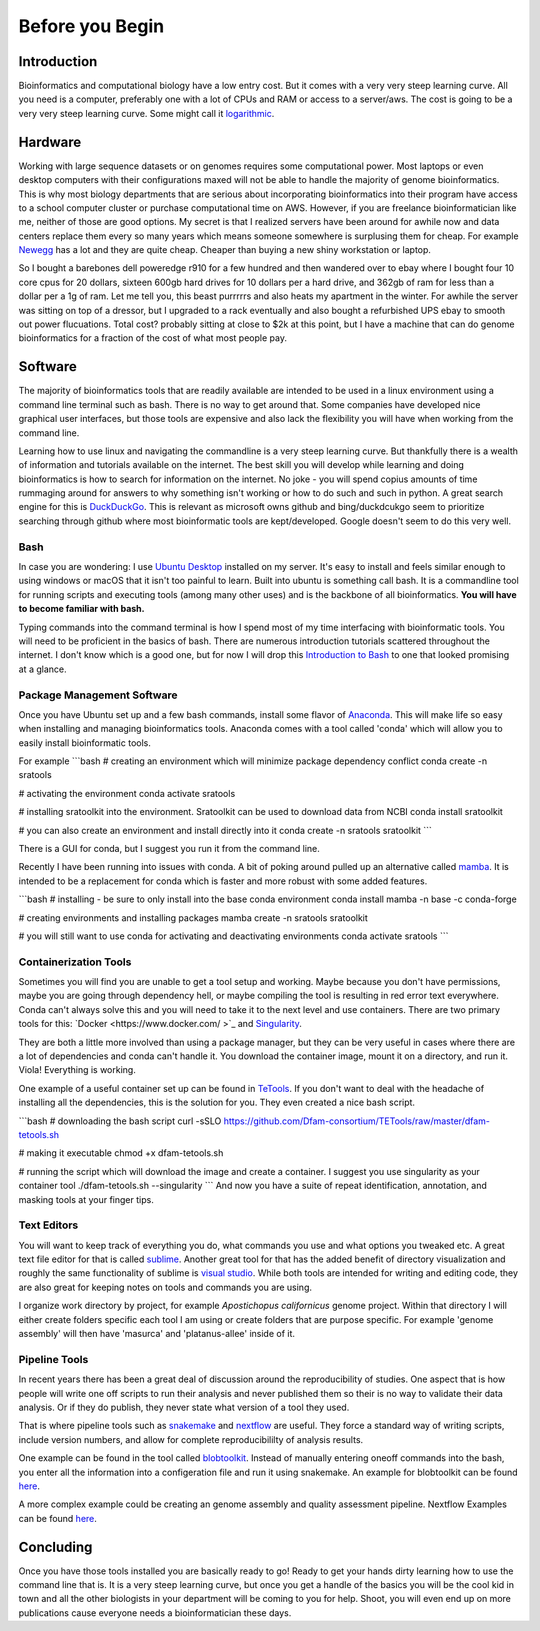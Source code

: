 
Before you Begin
================

Introduction
------------

Bioinformatics and computational biology have a low entry cost. But it comes with a very very steep learning curve. All you need is a computer, preferably one with a lot of CPUs and RAM or access to a server/aws. The cost is going to be a very very steep learning curve. Some might call it `logarithmic <https://en.wikipedia.org/wiki/Logarithm>`_.

Hardware
--------

Working with large sequence datasets or on genomes requires some computational power. Most laptops or even desktop computers with their configurations maxed will not be able to handle the majority of genome bioinformatics. This is why most biology departments that are serious about incorporating bioinformatics into their program have access to a school computer cluster or purchase computational time on AWS. However, if you are freelance bioinformatician like me, neither of those are good options. My secret is that I realized servers have been around for awhile now and data centers replace them every so many years which means someone somewhere is surplusing them for cheap. For example 
`Newegg <https://www.newegg.com/p/pl?N=100852105%204016%20600031341>`_ has a lot and they are quite cheap. Cheaper than buying a new shiny workstation or laptop.

So I bought a barebones dell poweredge r910 for a few hundred and then wandered over to ebay where I bought four 10 core cpus for 20 dollars, sixteen 600gb hard drives for 10 dollars per a hard drive, and 362gb of ram for less than a dollar per a 1g of ram. Let me tell you, this beast purrrrrs and also heats my apartment in the winter. For awhile the server was sitting on top of a dressor, but I upgraded to a rack eventually and also bought a refurbished UPS ebay to smooth out power flucuations. Total cost? probably sitting at close to $2k at this point, but I have a machine that can do genome bioinformatics for a fraction of the cost of what most people pay. 

Software
--------

The majority of bioinformatics tools that are readily available are intended to be used in a linux environment using a command line terminal such as bash. There is no way to get around that. Some companies have developed nice graphical user interfaces, but those tools are expensive and also lack the flexibility you will have when working from the command line.

Learning how to use linux and navigating the commandline is a very steep learning curve. But thankfully there is a wealth of information and tutorials available on the internet. The best skill you will develop while learning and doing bioinformatics is how to search for information on the internet. No joke - you will spend copius amounts of time rummaging around for answers to why something isn't working or how to do such and such in python. A great search engine for this is `DuckDuckGo <https://duckduckgo.com/>`_. This is relevant as microsoft owns github and bing/duckdcukgo seem to prioritize searching through github where most bioinformatic tools are kept/developed. Google doesn't seem to do this very well. 

Bash
~~~~

In case you are wondering: I use `Ubuntu Desktop <https://ubuntu.com/download/desktop>`_ installed on my server.  It's easy to install and feels similar enough to using windows or macOS that it isn't too painful to learn. Built into ubuntu is something call bash. It is a commandline tool for running scripts and executing tools (among many other uses) and is the backbone of all bioinformatics. **You will have to become familiar with bash.**  

Typing commands into the command terminal is how I spend most of my time interfacing with bioinformatic tools. You will need to be proficient in the basics of bash. There are numerous introduction tutorials scattered throughout the internet. I don't know which is a good one, but for now I will drop this `Introduction to Bash <https://www.javatpoint.com/bash-introduction>`_ to one that looked promising at a glance. 

Package Management Software
~~~~~~~~~~~~~~~~~~~~~~~~~~~

Once you have Ubuntu set up and a few bash commands, install some flavor of `Anaconda <https://www.anaconda.com/>`_. This will make life so easy when installing and managing bioinformatics tools. Anaconda comes with a tool called 'conda' which will allow you to easily install bioinformatic tools. 

For example
```bash
# creating an environment which will minimize package dependency conflict
conda create -n sratools

# activating the environment
conda activate sratools

# installing sratoolkit into the environment. Sratoolkit can be used to download data from NCBI
conda install sratoolkit

# you can also create an environment and install directly into it
conda create -n sratools sratoolkit
``` 

There is a GUI for conda, but I suggest you run it from the command line. 

Recently I have been running into issues with conda. A bit of poking around pulled up an alternative called `mamba <https://mamba.readthedocs.io/en/latest/index.html>`_. It is intended to be a replacement for conda which is faster and more robust with some added features. 

```bash
# installing - be sure to only install into the base conda environment
conda install mamba -n base -c conda-forge

# creating environments and installing packages
mamba create -n sratools sratoolkit 

# you will still want to use conda for activating and deactivating environments
conda activate sratools
```


Containerization Tools
~~~~~~~~~~~~~~~~~~~~~~

Sometimes you will find you are unable to get a tool setup and working. Maybe because you don't have permissions, maybe you are going through dependency hell, or maybe compiling the tool is resulting in red error text everywhere. Conda can't always solve this and you will need to take it to the next level and use containers. There are two primary tools for this: `Docker <https://www.docker.com/ >`_ and `Singularity <https://sylabs.io/guides/3.5/user-guide/introduction.html>`_. 

They are both a little more involved than using a package manager, but they can be very useful in cases where there are a lot of dependencies and conda can't handle it. You download the container image, mount it on a directory, and run it. Viola! Everything is working. 

One example of a useful container set up can be found in `TeTools <https://github.com/Dfam-consortium/TETools>`_. If you don't want to deal with the headache of installing all the dependencies, this is the solution for you. They even created a nice bash script. 

```bash
# downloading the bash script
curl -sSLO https://github.com/Dfam-consortium/TETools/raw/master/dfam-tetools.sh

# making it executable
chmod +x dfam-tetools.sh

# running the script which will download the image and create a container. I suggest you use singularity as your container tool
./dfam-tetools.sh --singularity
```
And now you have a suite  of repeat identification, annotation, and masking tools at your finger tips. 

Text Editors
~~~~~~~~~~~~

You will want to keep track of everything you do, what commands you use and what options you tweaked etc. A great text file editor for that is called `sublime <https://www.sublimetext.com/>`_. Another great tool for that has the added benefit of directory visualization and roughly the same functionality of sublime is `visual studio <https://code.visualstudio.com/>`_. While both tools are intended for writing and editing code, they are also great for keeping notes on tools and commands you are using.

I organize work directory by project, for example *Apostichopus californicus* genome project. Within that directory I will either create folders specific each tool I am using or create folders that are purpose specific. For example 'genome assembly' will then have 'masurca' and 'platanus-allee' inside of it. 

Pipeline Tools
~~~~~~~~~~~~~

In recent years there has been a great deal of discussion around the reproducibility of studies. One aspect that is how people will write one off scripts to run their analysis and never published them so their is no way to validate their data analysis. Or if they do publish, they never state what version of a tool they used. 

That is where pipeline tools such as `snakemake <https://snakemake.readthedocs.io/en/stable/>`_  and `nextflow <https://www.nextflow.io/>`_ are useful. They force a standard way of writing scripts, include version numbers, and allow for complete reproducibililty of analysis results. 

One example can be found in the tool called `blobtoolkit <https://blobtoolkit.genomehubs.org/pipeline/>`_. Instead of manually entering oneoff commands into the bash, you enter all the information into a configeration file and run it using snakemake. An example for blobtoolkit can be found `here <https://blobtoolkit.genomehubs.org/pipeline/pipeline-tutorials/configuring-the-pipeline/>`_. 

A more complex example could be creating an genome assembly and quality assessment pipeline. Nextflow Examples can be found `here <https://nf-co.re/pipelines?q=genome-assembly>`_.

Concluding
-------

Once you have those tools installed you are basically ready to go! Ready to get your hands dirty learning how to use the command line that is. It is a very steep learning curve, but once you get a handle of the basics you will be the cool kid in town and all the other biologists in your department will be coming to you for help. Shoot, you will even end up on more publications cause everyone needs a bioinformatician these days. 
